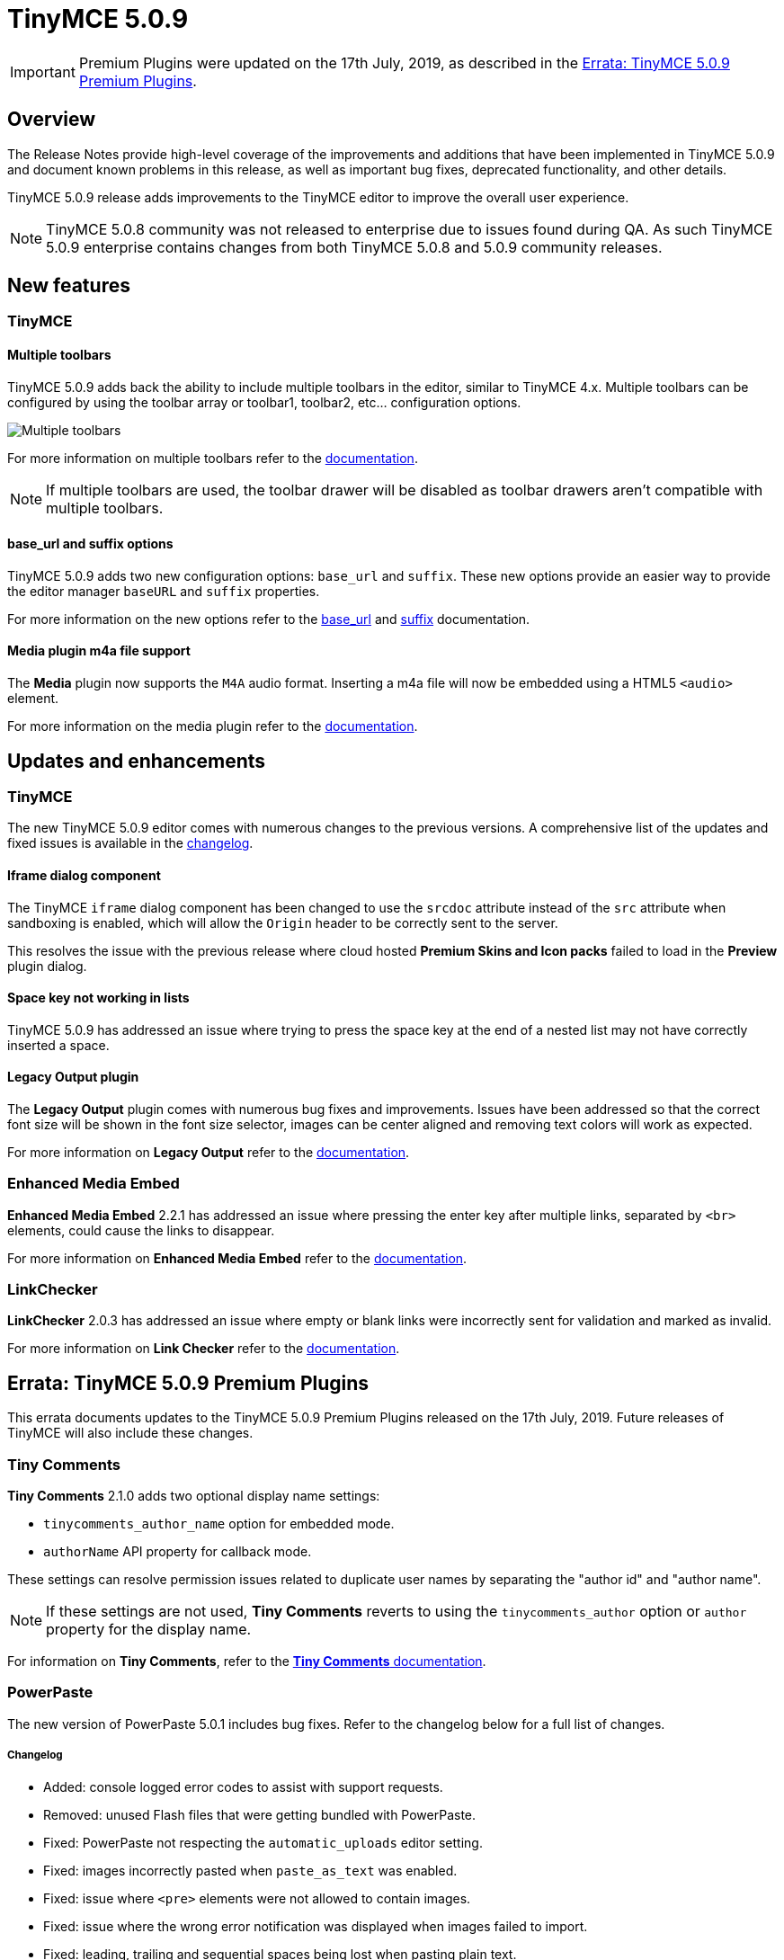 = TinyMCE 5.0.9
:keywords: releasenotes newfeatures deleted technologypreview bugfixes knownissues
:title_nav: TinyMCE 5.0.9

IMPORTANT: Premium Plugins were updated on the 17th July, 2019, as described in the <<erratatinymce509premiumplugins,Errata&#58; TinyMCE 5.0.9 Premium Plugins>>.

[#overview]
== Overview

The Release Notes provide high-level coverage of the improvements and additions that have been implemented in TinyMCE 5.0.9 and document known problems in this release, as well as important bug fixes, deprecated functionality, and other details.

TinyMCE 5.0.9 release adds improvements to the TinyMCE editor to improve the overall user experience.

NOTE: TinyMCE 5.0.8 community was not released to enterprise due to issues found during QA. As such TinyMCE 5.0.9 enterprise contains changes from both TinyMCE 5.0.8 and 5.0.9 community releases.

[#new-features]
== New features

[#tinymce]
=== TinyMCE

[#multiple-toolbars]
==== Multiple toolbars

TinyMCE 5.0.9 adds back the ability to include multiple toolbars in the editor, similar to TinyMCE 4.x. Multiple toolbars can be configured by using the toolbar array or toolbar1, toolbar2, etc... configuration options.

image::{baseurl}/images/multiple-toolbars.png[Multiple toolbars]

For more information on multiple toolbars refer to the link:{baseurl}/configure/editor-appearance/#usingmultipletoolbars[documentation].

NOTE: If multiple toolbars are used, the toolbar drawer will be disabled as toolbar drawers aren't compatible with multiple toolbars.

[#base_url-and-suffix-options]
==== base_url and suffix options

TinyMCE 5.0.9 adds two new configuration options: `base_url` and `suffix`. These new options provide an easier way to provide the editor manager `baseURL` and `suffix` properties.

For more information on the new options refer to the link:{baseurl}/configure/integration-and-setup/#base_url[base_url] and link:{baseurl}/configure/integration-and-setup/#suffix[suffix] documentation.

[#media-plugin-m4a-file-support]
==== Media plugin m4a file support

The *Media* plugin now supports the `M4A` audio format. Inserting a m4a file will now be embedded using a HTML5 `<audio>` element.

For more information on the media plugin refer to the link:{baseurl}/plugins/media/[documentation].

[#updates-and-enhancements]
== Updates and enhancements

[#tinymce-2]
=== TinyMCE

The new TinyMCE 5.0.9 editor comes with numerous changes to the previous versions. A comprehensive list of the updates and fixed issues is available in the link:{baseurl}/changelog/#version509june262019[changelog].

[#iframe-dialog-component]
==== Iframe dialog component

The TinyMCE `iframe` dialog component has been changed to use the `srcdoc` attribute instead of the `src` attribute when sandboxing is enabled, which will allow the `Origin` header to be correctly sent to the server.

This resolves the issue with the previous release where cloud hosted *Premium Skins and Icon packs* failed to load in the *Preview* plugin dialog.

[#space-key-not-working-in-lists]
==== Space key not working in lists

TinyMCE 5.0.9 has addressed an issue where trying to press the space key at the end of a nested list may not have correctly inserted a space.

[#legacy-output-plugin]
==== Legacy Output plugin

The *Legacy Output* plugin comes with numerous bug fixes and improvements. Issues have been addressed so that the correct font size will be shown in the font size selector, images can be center aligned and removing text colors will work as expected.

For more information on *Legacy Output* refer to the link:{baseurl}/plugins/legacyoutput/[documentation].

[#enhanced-media-embed]
=== Enhanced Media Embed

*Enhanced Media Embed* 2.2.1 has addressed an issue where pressing the enter key after multiple links, separated by `<br>` elements, could cause the links to disappear.

For more information on *Enhanced Media Embed* refer to the link:{baseurl}/plugins/mediaembed/[documentation].

[#linkchecker]
=== LinkChecker

*LinkChecker* 2.0.3 has addressed an issue where empty or blank links were incorrectly sent for validation and marked as invalid.

For more information on *Link Checker* refer to the link:{baseurl}/plugins/linkchecker/[documentation].

[#errata-tinymce-5-0-9-premium-plugins]
== Errata&#58; TinyMCE 5.0.9 Premium Plugins

This errata documents updates to the TinyMCE 5.0.9 Premium Plugins released on the 17th July, 2019. Future releases of TinyMCE will also include these changes.

[#tiny-comments]
=== Tiny Comments

*Tiny Comments* 2.1.0 adds two optional display name settings:

* `tinycomments_author_name` option for embedded mode.
* `authorName` API property for callback mode.

These settings can resolve permission issues related to duplicate user names by separating the "author id" and "author name".

NOTE: If these settings are not used, *Tiny Comments* reverts to using the `tinycomments_author` option or `author` property for the display name.

For information on *Tiny Comments*, refer to the link:{baseurl}/plugins/comments/[*Tiny Comments* documentation].

[#powerpaste]
=== PowerPaste

The new version of PowerPaste 5.0.1 includes bug fixes. Refer to the changelog below for a full list of changes.

[discrete#changelog]
===== Changelog

* Added: console logged error codes to assist with support requests.
* Removed: unused Flash files that were getting bundled with PowerPaste.
* Fixed: PowerPaste not respecting the `automatic_uploads` editor setting.
* Fixed: images incorrectly pasted when `paste_as_text` was enabled.
* Fixed: issue where `<pre>` elements were not allowed to contain images.
* Fixed: issue where the wrong error notification was displayed when images failed to import.
* Fixed: leading, trailing and sequential spaces being lost when pasting plain text.

For information on *PowerPaste*, refer to the link:{baseurl}/plugins/powerpaste/[*PowerPaste* documentation].
